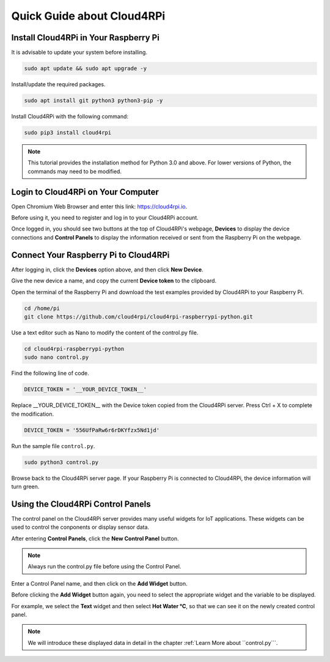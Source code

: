 Quick Guide about Cloud4RPi
================================

Install Cloud4RPi in Your Raspberry Pi 
------------------------------------------------

It is advisable to update your system before installing.

.. code-block:: shell

    sudo apt update && sudo apt upgrade -y

Install/update the required packages.

.. code-block:: shell

    sudo apt install git python3 python3-pip -y

Install Cloud4RPi with the following command:

.. code-block:: shell

    sudo pip3 install cloud4rpi

.. note::

  This tutorial provides the installation method for Python 3.0 and above. For lower versions of Python, the commands may need to be modified.

Login to Cloud4RPi on Your Computer
-------------------------------------

Open Chromium Web Browser and enter this link: https://cloud4rpi.io.

.. image:: img/cloud1.png
  :align: center

Before using it, you need to register and log in to your Cloud4RPi account.

.. image:: img/cloud2.png
  :align: center

Once logged in, you should see two buttons at the top of Cloud4RPi's webpage, **Devices** to display the device connections and **Control Panels** to display the information received or sent from the Raspberry Pi on the webpage.

.. image:: img/cloud3.png
  :align: center

Connect Your Raspberry Pi to Cloud4RPi
----------------------------------------

After logging in, click the **Devices** option above, and then click **New Device**.


.. image:: img/cloud4.png
  :align: center

Give the new device a name, and copy the current **Device token** to the clipboard.

.. image:: img/cloud5.png
  :align: center

Open the terminal of the Raspberry Pi and download the test examples provided by Cloud4RPi to your Raspberry Pi.

.. code-block:: shell

  cd /home/pi
  git clone https://github.com/cloud4rpi/cloud4rpi-raspberrypi-python.git

Use a text editor such as Nano to modify the content of the control.py file.

.. code-block:: shell

  cd cloud4rpi-raspberrypi-python
  sudo nano control.py

Find the following line of code.

.. code-block:: python

  DEVICE_TOKEN = '__YOUR_DEVICE_TOKEN__'

Replace __YOUR_DEVICE_TOKEN__ with the Device token copied from the Cloud4RPi server. Press Ctrl + X to complete the modification.

.. code-block:: python

  DEVICE_TOKEN = '556UfPaRw6r6rDKYfzx5Nd1jd'

Run the sample file ``control.py``.

.. code-block:: shell

  sudo python3 control.py

Browse back to the Cloud4RPi server page. If your Raspberry Pi is connected to Cloud4RPi, the device information will turn green.

.. image:: img/cloud6.png
  :align: center

Using the Cloud4RPi Control Panels
-----------------------------------

The control panel on the Cloud4RPi server provides many useful widgets for IoT applications. These widgets can be used to control the conponents or display sensor data.

After entering **Control Panels**, click the **New Control Panel** button.

.. note::

  Always run the control.py file before using the Control Panel.

.. image:: img/cloud7.png
  :align: center

Enter a Control Panel name, and then click on the **Add Widget** button.

.. image:: img/cloud8.png
  :align: center

Before clicking the **Add Widget** button again, you need to select the appropriate widget and the variable to be displayed.

.. image:: img/cloud9.png
  :align: center

For example, we select the **Text** widget and then select **Hot Water °C**, so that we can see it on the newly created control panel.

.. image:: img/cloud10.png
  :align: center

.. note::
  
  We will introduce these displayed data in detail in the chapter :ref:`Learn More about ``control.py```.